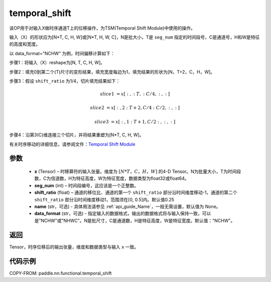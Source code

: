 .. _cn_api_fluid_layers_temporal_shift:

temporal_shift
-------------------------------
.. py:function:: paddle.nn.functional.temporal_shift(x, seg_num, shift_ratio=0.25, name=None, data_format="NCHW")


该OP用于对输入X做时序通道T上的位移操作，为TSM(Temporal Shift Module)中使用的操作。

输入（X）的形状应为[N*T, C, H, W]或[N*T, H, W, C]，N是批大小，T是 ``seg_num`` 指定的时间段号，C是通道号，H和W是特征的高度和宽度。

以 data_format="NCHW" 为例，时间偏移计算如下：

步骤1：将输入（X）reshape为[N, T, C, H, W]。

步骤2：填充0到第二个(T)尺寸的变形结果，填充宽度每边为1，填充结果的形状为[N，T+2，C，H，W]。

步骤3：假设 ``shift_ratio`` 为1/4，切片填充结果如下：

.. math::

    slice1 &= x[:, :T, :C/4, :, :]

    slice2 &= x[:, 2:T+2, C/4:C/2, :, :]

    slice3 &= x[:, 1:T+1, C/2:, :, :]

步骤4：沿第3(C)维连接三个切片，并将结果重塑为[N*T, C, H, W]。

有关时序移动的详细信息，请参阅文件：`Temporal Shift Module <https://arxiv.org/abs/1811.08383>`_

参数
:::::::::
  - **x**  (Tensor) – 时移算符的输入张量。维度为 :math:`[N*T，C，H，W]` 的4-D Tensor。N为批量大小，T为时间段数，C为信道数，H为特征高度，W为特征宽度，数据类型为float32或float64。
  - **seg_num**  (int) – 时间段编号，这应该是一个正整数。
  - **shift_ratio**  (float) – 通道的移位比、通道的第一个 ``shift_ratio`` 部分沿时间维度移动-1，通道的第二个 ``shift_ratio`` 部分沿时间维度移动1，范围须在[0, 0.5]内。默认值0.25
  - **name** (str，可选) - 具体用法请参见 :ref:`api_guide_Name`，一般无需设置，默认值为 None。
  - **data_format** (str，可选) - 指定输入的数据格式，输出的数据格式将与输入保持一致，可以是"NCHW"或"NHWC"。N是批尺寸，C是通道数，H是特征高度，W是特征宽度。默认值："NCHW"。

返回
:::::::::
Tensor，时序位移后的输出张量，维度和数据类型与输入 ``x`` 一致。

代码示例
:::::::::

COPY-FROM: paddle.nn.functional.temporal_shift
